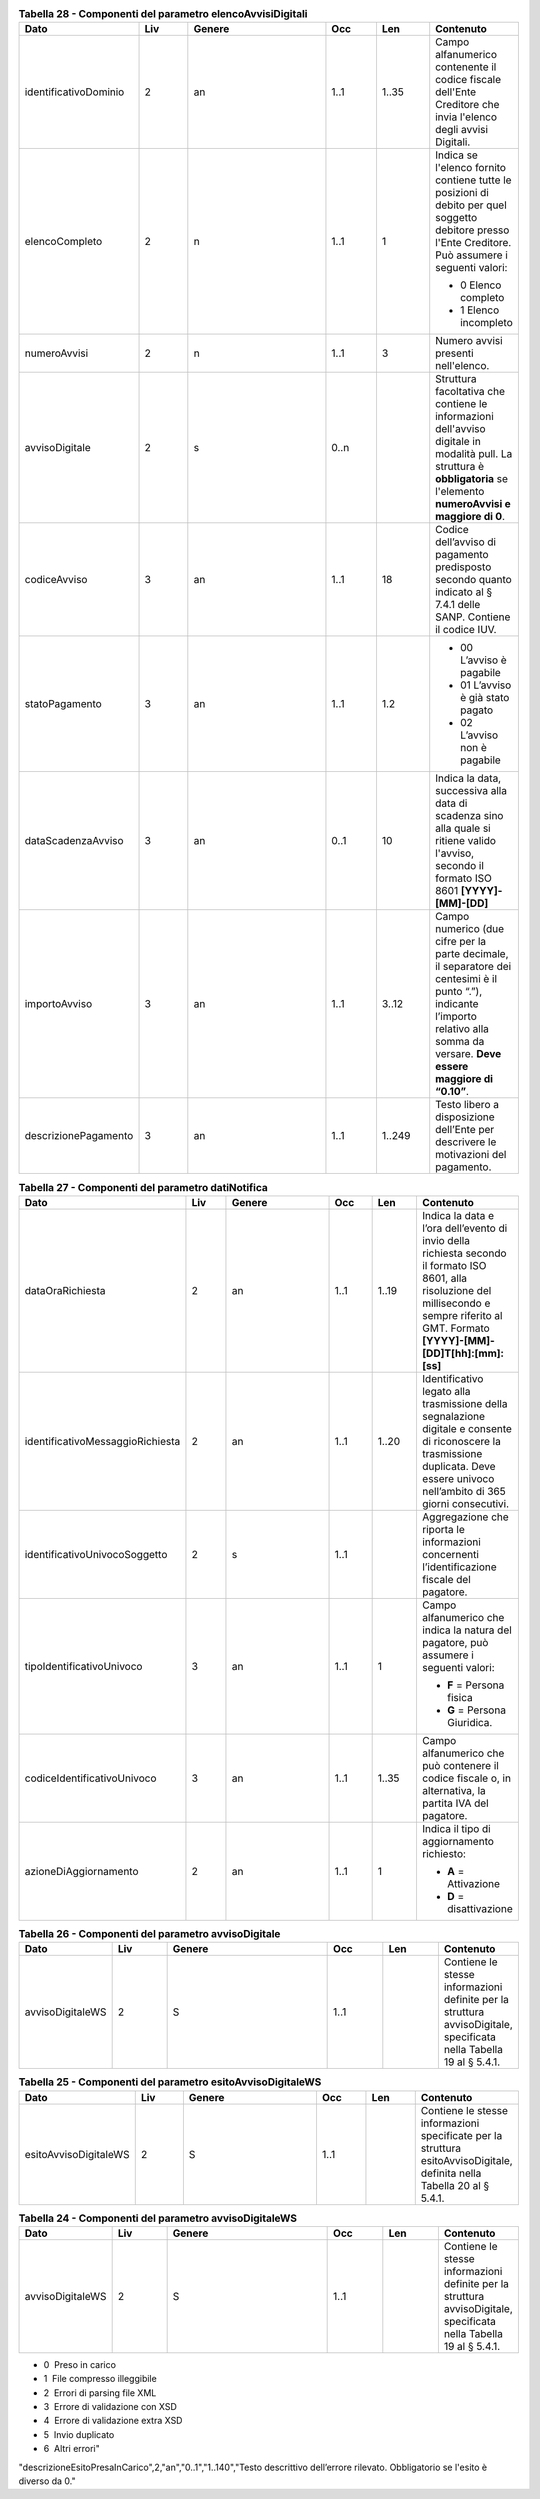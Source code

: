.. csv-table:: **Tabella 28 - Componenti del parametro elencoAvvisiDigitali**
   :header: "**Dato**","**Liv**","**Genere**","**Occ**","**Len**","**Contenuto**"
   :widths: 15, 10, 30,10,10,10
   
   "identificativoDominio",2,"an","1..1","1..35","Campo alfanumerico contenente il codice fiscale dell'Ente Creditore che invia l'elenco degli avvisi Digitali."
   "elencoCompleto",2,"n","1..1",1,"Indica se l'elenco fornito contiene tutte le posizioni di debito per quel soggetto debitore presso l'Ente Creditore. Può assumere i seguenti valori:
   
   - 0 Elenco completo
   - 1 Elenco incompleto"
   "numeroAvvisi",2,"n","1..1",3,"Numero avvisi presenti nell'elenco."
   "avvisoDigitale",2,"s","0..n",,"Struttura facoltativa che contiene le informazioni dell'avviso digitale in modalità pull. La struttura è **obbligatoria** se l'elemento **numeroAvvisi e maggiore di 0**."
   "codiceAvviso",3,"an","1..1",18,"Codice dell’avviso di pagamento predisposto secondo quanto indicato al § 7.4.1 delle SANP. Contiene il codice IUV."
   "statoPagamento",3,"an","1..1","1.2","
   
   - 00 L’avviso è pagabile 
   - 01 L’avviso è già stato pagato
   - 02 L’avviso non è pagabile"
   "dataScadenzaAvviso",3,"an","0..1",10,"Indica la data, successiva alla data di scadenza sino alla quale si ritiene valido l'avviso, secondo il formato ISO 8601 **[YYYY]-[MM]-[DD]**"
   "importoAvviso",3,"an","1..1","3..12","Campo numerico (due cifre per la parte decimale, il separatore dei centesimi è il punto “.”), indicante l’importo relativo alla somma da versare. **Deve essere maggiore di “0.10”**."
   "descrizionePagamento",3,"an","1..1","1..249","Testo libero a disposizione dell’Ente per descrivere le motivazioni del pagamento."


.. csv-table:: **Tabella 27 - Componenti del parametro datiNotifica**
   :header: "**Dato**","**Liv**","**Genere**","**Occ**","**Len**","**Contenuto**"
   :widths: 15, 10, 30,10,10,10

   "dataOraRichiesta",2,"an","1..1","1..19","Indica la data e l’ora dell’evento di invio della richiesta secondo il formato ISO 8601, alla risoluzione del millisecondo e sempre riferito al GMT. Formato **[YYYY]-[MM]-[DD]T[hh]:[mm]:[ss]**"
   "identificativoMessaggioRichiesta",2,"an","1..1","1..20","Identificativo legato alla trasmissione della segnalazione digitale e consente di riconoscere la trasmissione duplicata. Deve essere univoco nell’ambito di 365 giorni consecutivi."
   "identificativoUnivocoSoggetto",2,"s","1..1",,"Aggregazione che riporta le informazioni concernenti l’identificazione fiscale del pagatore."
   "tipoIdentificativoUnivoco",3,"an","1..1",1,"Campo alfanumerico che indica la natura del pagatore, può assumere i seguenti valori:
   
   - **F** = Persona fisica
   - **G** = Persona Giuridica."
   "codiceIdentificativoUnivoco",3,"an","1..1","1..35","Campo alfanumerico che può contenere il codice fiscale o, in alternativa, la partita IVA del pagatore."
   "azioneDiAggiornamento",2,"an","1..1",1,"Indica il tipo di aggiornamento richiesto:
   
   - **A** = Attivazione
   - **D** = disattivazione"
   
.. csv-table:: **Tabella 26 - Componenti del parametro avvisoDigitale**
   :header: "**Dato**","**Liv**","**Genere**","**Occ**","**Len**","**Contenuto**"
   :widths: 15, 10, 30,10,10,10
   
   "avvisoDigitaleWS",2,"S","1..1","","Contiene le stesse informazioni definite per la struttura avvisoDigitale, specificata nella Tabella 19 al § 5.4.1."
   
.. csv-table:: **Tabella 25 - Componenti del parametro esitoAvvisoDigitaleWS**
   :header: "**Dato**","**Liv**","**Genere**","**Occ**","**Len**","**Contenuto**"
   :widths: 15, 10, 30,10,10,10
   
   "esitoAvvisoDigitaleWS",2,"S","1..1","","Contiene le stesse informazioni specificate per la struttura esitoAvvisoDigitale, definita nella Tabella 20 al § 5.4.1."
   
.. csv-table:: **Tabella 24 - Componenti del parametro avvisoDigitaleWS**
   :header: "**Dato**","**Liv**","**Genere**","**Occ**","**Len**","**Contenuto**"
   :widths: 15, 10, 30,10,10,10
   
   "avvisoDigitaleWS",2,"S","1..1","","Contiene le stesse informazioni definite per la struttura avvisoDigitale, specificata nella Tabella 19 al § 5.4.1."
   
.. csv-table:: **Tabella 23 - Tracciato XML per la segnalazione di “Presa in carico” (File di ACK)**
   :header: "**Dato**","**Liv**","**Genere**","**Occ**","**Len**","**Contenuto**"
   :widths: 15, 10, 30,10,10,10
   
   "esitoPresaInCarico",1,"s","1..1",,"Struttura che contiene le informazioni relative alla presa in carico delle informazioni trasmesse"
   "identificativoFlusso",2,"an","1..1","1..70","Identificativo del flusso così come definito al § 8.5.2.1."
   "codiceEsitoPresaInCarico",2,"n","1..1",1,"Rappresenta il codice circa l’esito della presa in carico del flusso di avvisi digitali. Può assumere uno dei seguenti valori:

- 0  Preso in carico
- 1  File compresso illeggibile
- 2  Errori di parsing file XML 
- 3  Errore di validazione con XSD
- 4  Errore di validazione extra XSD
- 5  Invio duplicato
- 6  Altri errori"
"descrizioneEsitoPresaInCarico",2,"an","0..1","1..140","Testo descrittivo dell’errore rilevato. Obbligatorio se l'esito è diverso da 0."
